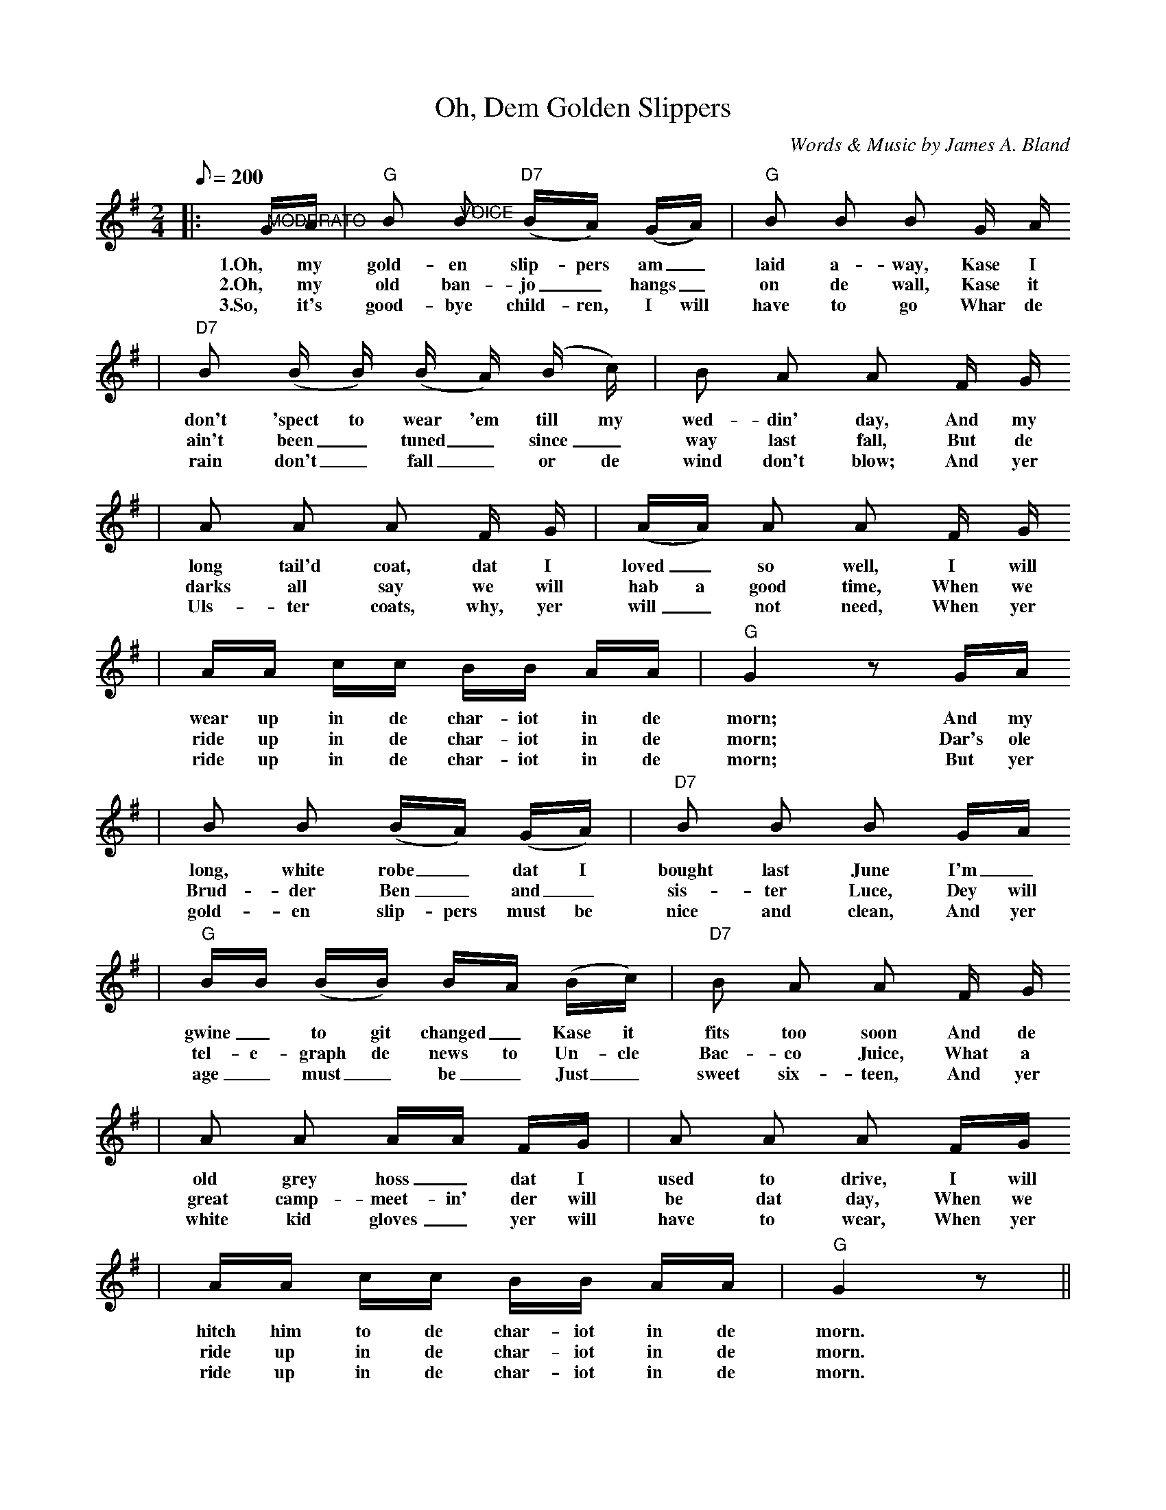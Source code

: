 X:1
T:Oh, Dem Golden Slippers
C:Words & Music by James A. Bland
N:of Sprague's Georgia Minstrels
M:2/4
L:1/8
Q:1/8=200
K:G
%0 1 2
|:"@MODERATO"G/2A/2|"G"B "@VOICE"B ("D7"B/2A/2) (G/2A/2)|"G"B B B G/2 A/2
w:1.Oh, my gold-en slip-pers am_ laid a-way, Kase I
w:2.Oh, my old ban-jo_ hangs_ on de wall, Kase it
w:3.So, it's good-bye child-ren, I will have to go  Whar de
%3 4
|"D7"B (B/2 B/2) (B/2 A/2) (B/2 c/2)|B A A F/2 G/2
w:don't 'spect to wear 'em till my wed-din' day, And my
w:ain't been_ tuned_ since_ way last fall, But de
w:rain don't_ fall_ or de wind don't blow; And yer
%5 6
|A A A F/2 G/2|(A/2A/2) A A F/2 G/2
w:long tail'd coat, dat I loved_ so well, I will
w:darks all say we will hab a good time, When we
w:Uls-ter coats, why, yer will_ not need, When yer
%7 8
|A/2A/2 c/2c/2 B/2B/2 A/2A/2|"G"G2 z G/2A/2
w:wear up in de char-iot in de morn; And my
w:ride up in de char-iot in de morn; Dar's ole
w:ride up in de char-iot in de morn; But yer
%9 10
|B B (B/2A/2) (G/2A/2)|"D7"B B B G/2A/2
w:long, white robe_ dat I bought last June I'm_
w:Brud-der Ben_ and_ sis-ter Luce, Dey will
w:gold-en slip-pers must be nice and clean, And yer
%11 12
|"G"B/2B/2 (B/2B/2) B/2A/2 (B/2c/2)|"D7"B A A F/2 G/2
w:gwine_ to git changed_ Kase it fits too soon And de
w:tel-e-graph de news to Un-cle Bac-co Juice, What a
w:age_ must_ be_ Just_ sweet six-teen, And yer
%13 14
|A A A/2A/2 F/2G/2|A A A F/2G/2
w:old grey hoss_ dat I used to drive, I will
w:great camp-meet-in' der will be dat day, When we
w:white kid gloves_ yer will have to wear, When yer
%15 16
|A/2A/2 c/2c/2 B/2B/2 A/2A/2|"G"G2 z||
w:hitch him to de char-iot in de morn.
w:ride up in de char-iot in de morn.
w:ride up in de char-iot in de morn.
%1 2 3 4
|:"G"D3 "@CHORUS - First time pp; repeat ff"G|"G7"B A G/2 D3/2|"C"E3 A|"Am"c A "A7"E/2 E3/2
w:Oh dem gold-en slip-pers! Oh, dem gold-en slip-pers!
%5 6 7 8
|"D7"F F F/2 F G/2|A A A3/2 F/2|"G"G F "D7"G A|"G"B3 "D7"z
w:Gold-en slip-pers I'm gwine to wear, be-case dey look so neat;
%9 10 11 12
|"G"D3 G|B A G/2 D3/2|"C"E3 A|"Am"c A "A7"E/2 E3/2
w:Oh, dem gold-en slip-pers! Oh, dem gold-en slip-pers!
%13 14 15
|"D7"F F F/2 F G/2|A A c3/2 c/2|"G"B3/2 c/2 "D7"B A
w:Gold-en slip-pers Ise gwine to wear, To walk de gold-en
%16 17
|1("G"G E D B,):|2"G"G3 z||
w:street___ street.

